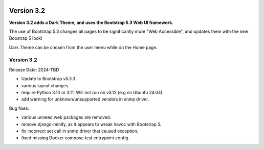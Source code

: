.. image:: ../_static/openl2m_logo.png

===========
Version 3.2
===========

**Version 3.2 adds a Dark Theme, and uses the Bootstrap 5.3 Web UI framework.**

The use of Bootstrap 5.3 changes all pages to be significantly more "Web Accessible",
and updates them with the new Boostrap 5 look!

Dark Theme can be chosen from the user menu while on the Home page.


Version 3.2
-----------

Release Date: 2024-TBD

* Update to Bootstrap v5.3.3
* various layout changes.
* require Python 3.10 or 3.11. Will not run on v3.12 (e.g on Ubuntu 24.04).
* add warning for unknown/unsupported vendors in snmp driver.

Bug fixes:

* various unneed web packages are removed.
* remove django-minify, as it appears to wreak havoc with Bootstrap 5.
* fix incorrect set call in snmp driver that caused exception.
* fixed missing Docker compose test entrypoint config.
